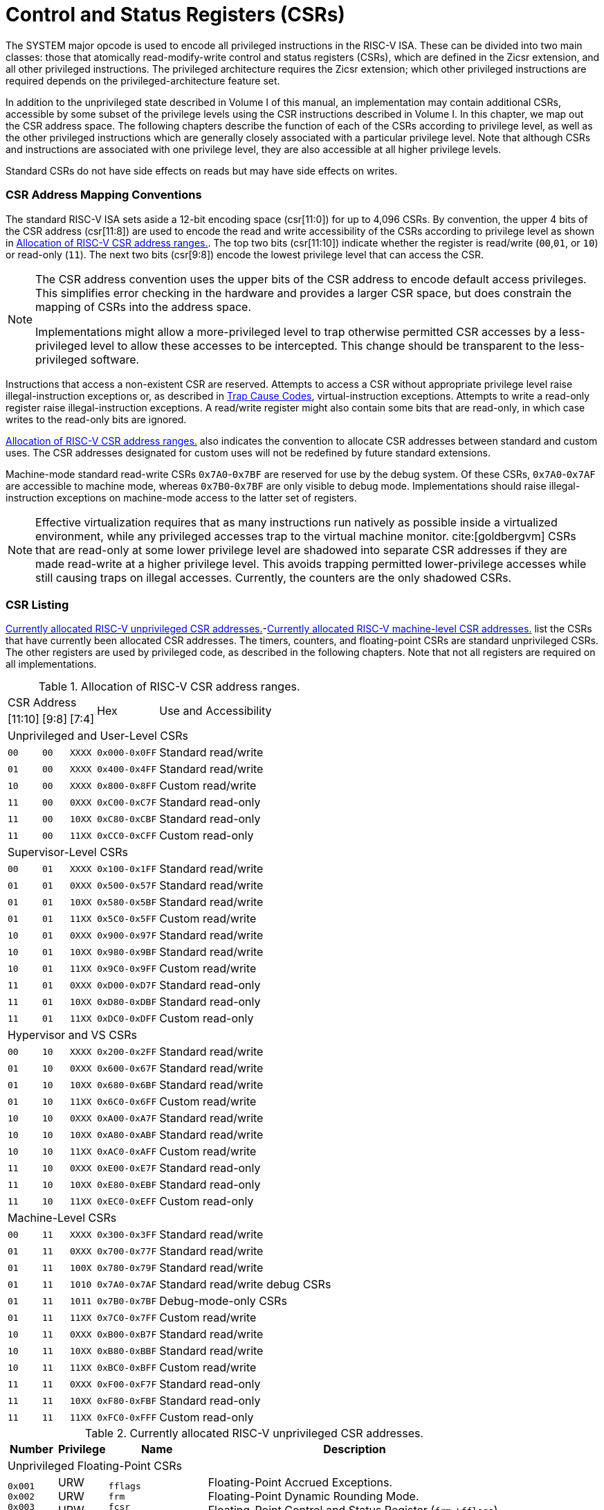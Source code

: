 [[priv-csrs]]
= Control and Status Registers (CSRs)

The SYSTEM major opcode is used to encode all privileged instructions in
the RISC-V ISA. These can be divided into two main classes: those that
atomically read-modify-write control and status registers (CSRs), which
are defined in the Zicsr extension, and all other privileged
instructions. The privileged architecture requires the Zicsr extension;
which other privileged instructions are required depends on the
privileged-architecture feature set.

In addition to the unprivileged state described in Volume I of this
manual, an implementation may contain additional CSRs, accessible by
some subset of the privilege levels using the CSR instructions described
in Volume I. In this chapter, we map out the CSR address space. The
following chapters describe the function of each of the CSRs according
to privilege level, as well as the other privileged instructions which
are generally closely associated with a particular privilege level. Note
that although CSRs and instructions are associated with one privilege
level, they are also accessible at all higher privilege levels.

Standard CSRs do not have side effects on reads but may have side
effects on writes.

=== CSR Address Mapping Conventions

The standard RISC-V ISA sets aside a 12-bit encoding space (csr[11:0])
for up to 4,096 CSRs. By convention, the upper 4 bits of the CSR address
(csr[11:8]) are used to encode the read and write accessibility of the
CSRs according to privilege level as shown in <<csrrwpriv>>. The top two bits (csr[11:10]) indicate whether the register is read/write (`00`,`01`, or `10`) or read-only (`11`). The next two bits (csr[9:8]) encode the lowest privilege level that can access the CSR.

[NOTE]
====
The CSR address convention uses the upper bits of the CSR address to
encode default access privileges. This simplifies error checking in the
hardware and provides a larger CSR space, but does constrain the mapping
of CSRs into the address space.

Implementations might allow a more-privileged level to trap otherwise
permitted CSR accesses by a less-privileged level to allow these
accesses to be intercepted. This change should be transparent to the
less-privileged software.
====

Instructions that access a non-existent CSR are reserved.
Attempts to access a CSR without appropriate privilege level
raise illegal-instruction exceptions or, as described in
xref:hypervisor.adoc#sec:hcauses[Trap Cause Codes], virtual-instruction exceptions.
Attempts to write a read-only register raise illegal-instruction exceptions.
A read/write register might also contain some bits that are
read-only, in which case writes to the read-only bits are ignored.

<<csrrwpriv>> also indicates the convention to
allocate CSR addresses between standard and custom uses. The CSR
addresses designated for custom uses will not be redefined by future
standard extensions.

Machine-mode standard read-write CSRs `0x7A0`-`0x7BF` are reserved for
use by the debug system. Of these CSRs, `0x7A0`-`0x7AF` are accessible
to machine mode, whereas `0x7B0`-`0x7BF` are only visible to debug mode.
Implementations should raise illegal-instruction exceptions on
machine-mode access to the latter set of registers.

[NOTE]
====
Effective virtualization requires that as many instructions run natively
as possible inside a virtualized environment, while any privileged
accesses trap to the virtual machine monitor. cite:[goldbergvm] CSRs that are read-only
at some lower privilege level are shadowed into separate CSR addresses
if they are made read-write at a higher privilege level. This avoids
trapping permitted lower-privilege accesses while still causing traps on
illegal accesses. Currently, the counters are the only shadowed CSRs.
====

=== CSR Listing

<<ucsrnames>>-<<mcsrnames1>> list the CSRs that
have currently been allocated CSR addresses. The timers, counters, and
floating-point CSRs are standard unprivileged CSRs. The other registers
are used by privileged code, as described in the following chapters.
Note that not all registers are required on all implementations.

[[csrrwpriv]]
.Allocation of RISC-V CSR address ranges.
[%autowidth,float="center",align="center",cols="^,^,^,^,<,<,<,<"]
[.monofont]
|===
3+^|CSR Address 2.2+|Hex 3.2+|Use and Accessibility
|[11:10] |[9:8] |[7:4]
8+|Unprivileged and User-Level CSRs
m|00 m|00 m|XXXX 2+m| 0x000-0x0FF 3+|Standard read/write
|`01` |`00` |`XXXX` 2+| `0x400-0x4FF` 3+|Standard read/write
|`10` |`00` |`XXXX` 2+| `0x800-0x8FF` 3+|Custom read/write
|`11` |`00` |`0XXX` 2+| `0xC00-0xC7F` 3+|Standard read-only
|`11` |`00` |`10XX` 2+| `0xC80-0xCBF` 3+|Standard read-only
|`11` |`00` |`11XX` 2+| `0xCC0-0xCFF` 3+|Custom read-only
8+|Supervisor-Level CSRs
|`00` |`01` |`XXXX` 2+| `0x100-0x1FF` 3+|Standard read/write
|`01` |`01` |`0XXX` 2+| `0x500-0x57F` 3+|Standard read/write
|`01` |`01` |`10XX` 2+| `0x580-0x5BF` 3+|Standard read/write
|`01` |`01` |`11XX` 2+| `0x5C0-0x5FF` 3+|Custom read/write
|`10` |`01` |`0XXX` 2+| `0x900-0x97F` 3+|Standard read/write
|`10` |`01` |`10XX` 2+| `0x980-0x9BF` 3+|Standard read/write
|`10` |`01` |`11XX` 2+| `0x9C0-0x9FF` 3+|Custom read/write
|`11` |`01` |`0XXX` 2+| `0xD00-0xD7F` 3+|Standard read-only
|`11` |`01` |`10XX` 2+| `0xD80-0xDBF` 3+|Standard read-only
|`11` |`01` |`11XX` 2+| `0xDC0-0xDFF` 3+|Custom read-only
8+|Hypervisor and VS CSRs
|`00` |`10` |`XXXX` 2+| `0x200-0x2FF` 3+|Standard read/write
|`01` |`10` |`0XXX` 2+| `0x600-0x67F` 3+|Standard read/write
|`01` |`10` |`10XX` 2+| `0x680-0x6BF` 3+|Standard read/write
|`01` |`10` |`11XX` 2+| `0x6C0-0x6FF` 3+|Custom read/write
|`10` |`10` |`0XXX` 2+| `0xA00-0xA7F` 3+|Standard read/write
|`10` |`10` |`10XX` 2+| `0xA80-0xABF` 3+|Standard read/write
|`10` |`10` |`11XX` 2+| `0xAC0-0xAFF` 3+|Custom read/write
|`11` |`10` |`0XXX` 2+| `0xE00-0xE7F` 3+|Standard read-only
|`11` |`10` |`10XX` 2+| `0xE80-0xEBF` 3+|Standard read-only
|`11` |`10` |`11XX` 2+| `0xEC0-0xEFF` 3+|Custom read-only
8+|Machine-Level CSRs
|`00` |`11` |`XXXX` 2+|`0x300-0x3FF` 3+|Standard read/write
|`01` |`11` |`0XXX` 2+|`0x700-0x77F` 3+|Standard read/write
|`01` |`11` |`100X` 2+|`0x780-0x79F` 3+|Standard read/write
|`01` |`11` |`1010` 2+|`0x7A0-0x7AF` 3+|Standard read/write debug CSRs
|`01` |`11` |`1011` 2+|`0x7B0-0x7BF` 3+|Debug-mode-only CSRs
|`01` |`11` |`11XX` 2+|`0x7C0-0x7FF` 3+|Custom read/write
|`10` |`11` |`0XXX` 2+|`0xB00-0xB7F` 3+|Standard read/write
|`10` |`11` |`10XX` 2+|`0xB80-0xBBF` 3+|Standard read/write
|`10` |`11` |`11XX` 2+|`0xBC0-0xBFF` 3+|Custom read/write
|`11` |`11` |`0XXX` 2+|`0xF00-0xF7F` 3+|Standard read-only
|`11` |`11` |`10XX` 2+|`0xF80-0xFBF` 3+|Standard read-only
|`11` |`11` |`11XX` 2+|`0xFC0-0xFFF` 3+|Custom read-only
|===

<<<

[[ucsrnames]]
.Currently allocated RISC-V unprivileged CSR addresses.
[float="center",align="center",cols="<10%,<10%,<20%,<60%",options="header"]
|===
|Number |Privilege |Name |Description
4+^|Unprivileged Floating-Point CSRs

|`0x001` +
`0x002` +
`0x003`
|URW +
URW +
URW
|`fflags` +
`frm` +
`fcsr`
|Floating-Point Accrued Exceptions. +
Floating-Point Dynamic Rounding Mode. +
Floating-Point Control and Status Register (`frm` +`fflags`).

4+^|Unprivileged Vector CSRs

|`0x008` +
`0x009` +
`0x00A` +
`0x00F` +
`0xC20` +
`0xC21` +
`0xC22`
|URW +
URW +
URW +
URW +
URO +
URO +
URO
|`vstart` +
`vxsat` +
`vxrm` +
`vcsr` +
`vl` +
`vtype` +
`vlenb`
|Vector start position. +
Fixed-point accrued saturation flag. +
Fixed-point rounding mode. +
Vector control and status register. +
Vector length. +
Vector data type register. +
Vector register length in bytes.

4+^|Unprivileged Zicfiss extension CSR
|`0x011` +
|URW +
|`ssp` +
|Shadow Stack Pointer. +

4+^|Unprivileged Entropy Source Extension CSR
|`0x015` +
|URW +
|`seed` +
|Seed for cryptographic random bit generators. +

4+^|Unprivileged Zcmt Extension CSR
|`0x017` +
|URW +
|`jvt` +
|Table jump base vector and control register. +

4+^|Unprivileged Counter/Timers

|`0xC00` +
`0xC01` +
`0xC02` +
`0xC03` +
`0xC04` +
 &#160; +
`0xC1F` +
`0xC80` +
`0xC81` +
`0xC82` +
`0xC83` +
`0xC84` +
&#160; +
`0xC9F`
|URO +
URO +
URO +
URO +
URO +
&#160; +
URO +
URO +
URO +
URO +
URO +
URO +
&#160; +
URO
|`cycle` +
`time` +
`instret` +
`hpmcounter3` +
`hpmcounter4` +
&#8942; +
`hpmcounter31` +
`cycleh` +
`timeh` +
`instreth` +
`hpmcounter3h` +
`hpmcounter4h` +
&#8942; +
`hpmcounter31h`
|Cycle counter for RDCYCLE instruction. +
Timer for RDTIME instruction. +
Instructions-retired counter for RDINSTRET instruction. +
Performance-monitoring counter. +
Performance-monitoring counter. +
&#160; +
Performance-monitoring counter. +
Upper 32 bits of `cycle`, RV32 only. +
Upper 32 bits of `time`, RV32 only. +
Upper 32 bits of `instret`, RV32 only. +
Upper 32 bits of `hpmcounter3`, RV32 only. +
Upper 32 bits of `hpmcounter4`, RV32 only. +
&#160; +
Upper 32 bits of `hpmcounter31`, RV32 only.
|===

<<<

[[scsrnames]]
.Currently allocated RISC-V supervisor-level CSR addresses.
[%autowidth,float="center",align="center",cols="<,<,<,<",options="header"]
|===
|Number |Privilege |Name |Description
4+^|Supervisor Trap Setup

|`0x100` +
`0x104` +
`0x105` +
`0x106`
|SRW +
SRW +
SRW +
SRW
|`sstatus` +
`sie` +
`stvec` +
`scounteren`
|Supervisor status register. +
Supervisor interrupt-enable register. +
Supervisor trap handler base address. +
Supervisor counter enable.

4+^|Supervisor Configuration

|`0x10A` |SRW |`senvcfg` |Supervisor environment configuration register.

4+^|Supervisor Counter Setup

|`0x120` |SRW |`scountinhibit` |Supervisor counter-inhibit register.

4+^|Supervisor Trap Handling

|`0x140` +
`0x141` +
`0x142` +
`0x143` +
`0x144` +
`0xDA0`
|SRW +
SRW +
SRW +
SRW +
SRW +
SRO
|`sscratch` +
`sepc` +
`scause` +
`stval` +
`sip` +
`scountovf`
|Supervisor scratch register. +
Supervisor exception program counter. +
Supervisor trap cause. +
Supervisor trap value. +
Supervisor interrupt pending. +
Supervisor count overflow.

4+^|Supervisor Indirect

|`0x150` +
`0x151` +
`0x152` +
`0x153` +
`0x155` +
`0x156` +
`0x157`
|SRW +
SRW +
SRW +
SRW +
SRW +
SRW +
SRW
|`siselect` +
`sireg` +
`sireg2` +
`sireg3` +
`sireg4` +
`sireg5` +
`sireg6`
|Supervisor indirect register select. +
Supervisor indirect register alias. +
Supervisor indirect register alias 2. +
Supervisor indirect register alias 3. +
Supervisor indirect register alias 4. +
Supervisor indirect register alias 5. +
Supervisor indirect register alias 6.

4+^|Supervisor Protection and Translation

|`0x180` |SRW |`satp` |Supervisor address translation and protection.

4+^|Supervisor Timer Compare

|`0x14D` +
`0x15D`
|SRW +
SRW
|`stimecmp` +
`stimecmph`
|Supervisor timer compare. +
Upper 32 bits of `stimecmp`, RV32 only.

4+^|Debug/Trace Registers

|`0x5A8` |SRW |`scontext` |Supervisor-mode context register.

4+^|Supervisor Resource Management Configuration
|`0x181` |SRW |`srmcfg` |Supervisor Resource Management Configuration.

4+^|Supervisor State Enable Registers
|`0x10C` +
 `0x10D` +
 `0x10E` +
 `0x10F`
|SRW +
 SRW +
 SRW +
 SRW
|`sstateen0` +
 `sstateen1` +
 `sstateen2` +
 `sstateen3`
|Supervisor State Enable 0 Register. +
 Supervisor State Enable 1 Register. +
 Supervisor State Enable 2 Register. +
 Supervisor State Enable 3 Register.

4+^|Supervisor Control Transfer Records Configuration
|`0x14E` +
 `0x14F` +
 `0x15F`
|SRW +
 SRW +
 SRW
|`sctrctl` +
 `sctrstatus` +
 `sctrdepth`
|Supervisor Control Transfer Records Control Register. +
 Supervisor Control Transfer Records Status Register. +
 Supervisor Control Transfer Records Depth Register.

|===

<<<

[[hcsrnames]]
.Currently allocated RISC-V hypervisor and VS CSR addresses.
[%autowidth,float="center",align="center",cols="<,<,<,<",options="header"]
|===
|Number |Privilege |Name |Description
4+^|Hypervisor Trap Setup

|`0x600` +
`0x602` +
`0x603` +
`0x604` +
`0x606` +
`0x607` +
`0x612`
|HRW +
HRW +
HRW +
HRW +
HRW +
HRW +
HRW
|`hstatus` +
`hedeleg` +
`hideleg` +
`hie` +
`hcounteren` +
`hgeie` +
`hedelegh`
|Hypervisor status register. +
Hypervisor exception delegation register. +
Hypervisor interrupt delegation register. +
Hypervisor interrupt-enable register. +
Hypervisor counter enable. +
Hypervisor guest external interrupt-enable register. +
Upper 32 bits of `hedeleg`, RV32 only.

4+^|Hypervisor Trap Handling

|`0x643` +
`0x644` +
`0x645` +
`0x64A` +
`0xE12`
|HRW +
HRW +
HRW +
HRW +
HRO
|`htval` +
`hip` +
`hvip` +
`htinst` +
`hgeip`
|Hypervisor trap value. +
Hypervisor interrupt pending. +
Hypervisor virtual interrupt pending. +
Hypervisor trap instruction (transformed). +
Hypervisor guest external interrupt pending.

4+^|Hypervisor Configuration

|`0x60A` +
`0x61A`
|HRW +
HRW
|`henvcfg` +
`henvcfgh`
|Hypervisor environment configuration register. +
Upper 32 bits of `henvcfg`, RV32 only.

4+^|Hypervisor Protection and Translation

|`0x680` |HRW |`hgatp` |Hypervisor guest address translation and protection.

4+^|Debug/Trace Registers

|`0x6A8` |HRW |`hcontext` |Hypervisor-mode context register.

4+^|Hypervisor Counter/Timer Virtualization Registers

|`0x605` +
`0x615`
|HRW +
HRW
|`htimedelta` +
`htimedeltah`
|Delta for VS/VU-mode timer. +
Upper 32 bits of `htimedelta`, RV32 only.

4+^|Hypervisor State Enable Registers
|`0x60C` +
 `0x60D` +
 `0x60E` +
 `0x60F` +
 `0x61C` +
 `0x61D` +
 `0x61E` +
 `0x61F`
|HRW +
 HRW +
 HRW +
 HRW +
 HRW +
 HRW +
 HRW +
 HRW
|`hstateen0`  +
 `hstateen1`  +
 `hstateen2`  +
 `hstateen3`  +
 `hstateen0h` +
 `hstateen1h` +
 `hstateen2h` +
 `hstateen3h`
|Hypervisor State Enable 0 Register. +
 Hypervisor State Enable 1 Register. +
 Hypervisor State Enable 2 Register. +
 Hypervisor State Enable 3 Register. +
 Upper 32 bits of Hypervisor State Enable 0 Register, RV32 only. +
 Upper 32 bits of Hypervisor State Enable 1 Register, RV32 only. +
 Upper 32 bits of Hypervisor State Enable 2 Register, RV32 only. +
 Upper 32 bits of Hypervisor State Enable 3 Register, RV32 only.

4+^|Virtual Supervisor Registers

|`0x200` +
`0x204` +
`0x205` +
`0x240` +
`0x241` +
`0x242` +
`0x243` +
`0x244` +
`0x280`
|HRW +
HRW +
HRW +
HRW +
HRW +
HRW +
HRW +
HRW +
HRW
|`vsstatus` +
`vsie` +
`vstvec` +
`vsscratch` +
`vsepc` +
`vscause` +
`vstval` +
`vsip` +
`vsatp`
|Virtual supervisor status register. +
Virtual supervisor interrupt-enable register. +
Virtual supervisor trap handler base address. +
Virtual supervisor scratch register. +
Virtual supervisor exception program counter. +
Virtual supervisor trap cause. +
Virtual supervisor trap value. +
Virtual supervisor interrupt pending. +
Virtual supervisor address translation and protection.

4+^|Virtual Supervisor Indirect

|`0x250` +
`0x251` +
`0x252` +
`0x253` +
`0x255` +
`0x256` +
`0x257`
|HRW +
HRW +
HRW +
HRW +
HRW +
HRW +
HRW
|`vsiselect` +
`vsireg` +
`vsireg2` +
`vsireg3` +
`vsireg4` +
`vsireg5` +
`vsireg6`
|Virtual supervisor indirect register select. +
Virtual supervisor indirect register alias. +
Virtual supervisor indirect register alias 2. +
Virtual supervisor indirect register alias 3. +
Virtual supervisor indirect register alias 4. +
Virtual supervisor indirect register alias 5. +
Virtual supervisor indirect register alias 6.

4+^|Virtual Supervisor Timer Compare

|`0x24D` +
`0x25D`
|HRW +
HRW
|`vstimecmp` +
`vstimecmph`
|Virtual supervisor timer compare. +
Upper 32 bits of `vstimecmp`, RV32 only.

4+^|Virtual Supervisor Control Transfer Records Configuration
|`0x24E`
|HRW
|`vsctrctl`
|Virtual Supervisor Control Transfer Records Control Register.

|===

<<<

[[mcsrnames0]]
[.monocell]
.Currently allocated RISC-V machine-level CSR addresses.
[%autowidth,float="center",align="center",cols="<,<,<,<",options="header"]
|===
|Number |Privilege |Name |Description
4+^|Machine Information Registers

|`0xF11` +
`0xF12` +
`0xF13` +
`0xF14` +
`0xF15`
|MRO +
MRO +
MRO +
MRO +
MRO
|`mvendorid` +
`marchid` +
`mimpid` +
`mhartid` +
`mconfigptr`
|Vendor ID. +
Architecture ID. +
Implementation ID. +
Hardware thread ID. +
Pointer to configuration data structure.

4+^|Machine Trap Setup

|`0x300` +
`0x301` +
`0x302` +
`0x303` +
`0x304` +
`0x305` +
`0x306` +
`0x310` +
`0x312`
|MRW +
MRW +
MRW +
MRW +
MRW +
MRW +
MRW +
MRW +
MRW
|`mstatus` +
`misa` +
`medeleg` +
`mideleg` +
`mie` +
`mtvec` +
`mcounteren` +
`mstatush` +
`medelegh`
|Machine status register. +
ISA and extensions +
Machine exception delegation register. +
Machine interrupt delegation register. +
Machine interrupt-enable register. +
Machine trap-handler base address. +
Machine counter enable. +
Additional machine status register, RV32 only. +
Upper 32 bits of `medeleg`, RV32 only.

4+^|Machine Counter Configuration

|`0x321` +
`0x322` +
`0x721` +
`0x722`
|MRW +
MRW +
MRW +
MRW
|`mcyclecfg` +
`minstretcfg` +
`mcyclecfgh` +
`minstretcfgh`
|Machine cycle counter configuration register. +
Machine instret counter configuration register. +
Upper 32 bits of `mcyclecfg`, RV32 only. +
Upper 32 bits of `minstretcfg`, RV32 only.

4+^|Machine Trap Handling

|`0x340` +
`0x341` +
`0x342` +
`0x343` +
`0x344` +
`0x34A` +
`0x34B`
|MRW +
MRW +
MRW +
MRW +
MRW +
MRW +
MRW
|`mscratch` +
`mepc` +
`mcause` +
`mtval` +
`mip` +
`mtinst` +
`mtval2`
|Machine scratch register. +
Machine exception program counter. +
Machine trap cause. +
Machine trap value. +
Machine interrupt pending. +
Machine trap instruction (transformed). +
Machine second trap value.

4+^|Machine Indirect

|`0x350` +
`0x351` +
`0x352` +
`0x353` +
`0x355` +
`0x356` +
`0x357`
|MRW +
MRW +
MRW +
MRW +
MRW +
MRW +
MRW
|`miselect` +
`mireg` +
`mireg2` +
`mireg3` +
`mireg4` +
`mireg5` +
`mireg6`
|Machine indirect register select. +
Machine indirect register alias. +
Machine indirect register alias 2. +
Machine indirect register alias 3. +
Machine indirect register alias 4. +
Machine indirect register alias 5. +
Machine indirect register alias 6.

4+^|Machine Configuration

|`0x30A` +
`0x31A` +
`0x747` +
`0x757`
|MRW +
MRW +
MRW +
MRW
|`menvcfg` +
`menvcfgh` +
`mseccfg` +
`mseccfgh`
|Machine environment configuration register. +
Upper 32 bits of `menvcfg`, RV32 only. +
Machine security configuration register. +
Upper 32 bits of `mseccfg`, RV32 only.

4+^|Machine Memory Protection

|`0x3A0` +
`0x3A1` +
`0x3A2` +
`0x3A3` +
&#160; +
`0x3AE` +
`0x3AF` +
`0x3B0` +
`0x3B1` +
&#160; +
`0x3EF`
|MRW +
MRW +
MRW +
MRW +
&#160; +
MRW +
MRW +
MRW +
MRW +
&#160; +
MRW
|`pmpcfg0` +
`pmpcfg1` +
`pmpcfg2` +
`pmpcfg3` +
&#8943; +
`pmpcfg14` +
`pmpcfg15` +
`pmpaddr0` +
`pmpaddr1` +
&#8943; +
`pmpaddr63`
|Physical memory protection configuration. +
Physical memory protection configuration, RV32 only. +
Physical memory protection configuration. +
Physical memory protection configuration, RV32 only. +
&#160; +
Physical memory protection configuration. +
Physical memory protection configuration, RV32 only. +
Physical memory protection address register. +
Physical memory protection address register. +
&#160; +
Physical memory protection address register.

4+^|Machine State Enable Registers
|`0x30C` +
 `0x30D` +
 `0x30E` +
 `0x30F` +
 `0x31C` +
 `0x31D` +
 `0x31E` +
 `0x31F`
|MRW +
 MRW +
 MRW +
 MRW +
 MRW +
 MRW +
 MRW +
 MRW
|`mstateen0`  +
 `mstateen1`  +
 `mstateen2`  +
 `mstateen3`  +
 `mstateen0h` +
 `mstateen1h` +
 `mstateen2h` +
 `mstateen3h`
|Machine State Enable 0 Register. +
 Machine State Enable 1 Register. +
 Machine State Enable 2 Register. +
 Machine State Enable 3 Register. +
 Upper 32 bits of Machine State Enable 0 Register, RV32 only. +
 Upper 32 bits of Machine State Enable 1 Register, RV32 only. +
 Upper 32 bits of Machine State Enable 2 Register, RV32 only. +
 Upper 32 bits of Machine State Enable 3 Register, RV32 only.
|===

<<<

[[mcsrnames1]]
.Currently allocated RISC-V machine-level CSR addresses.
[%autowidth,float="center",align="center",cols="<,<,<,<",options="header"]
|===
|Number |Privilege |Name |Description
4+^|Machine Non-Maskable Interrupt Handling

|`0x740` +
`0x741` +
`0x742` +
`0x744`
|MRW +
MRW +
MRW +
MRW
|`mnscratch` +
`mnepc` +
`mncause` +
`mnstatus`
|Resumable NMI scratch register. +
Resumable NMI program counter. +
Resumable NMI cause. +
Resumable NMI status.

4+^|Machine Counter/Timers

|`0xB00` +
`0xB02` +
`0xB03` +
`0xB04` +
&#160; +
`0xB1F` +
`0xB80` +
`0xB82` +
`0xB83` +
`0xB84` +
&#160; +
`0xB9F`
|MRW +
MRW +
MRW +
MRW +
&#160; +
MRW +
MRW +
MRW +
MRW +
MRW +
&#160; +
MRW +
|`mcycle` +
`minstret` +
`mhpmcounter3` +
`mhpmcounter4` +
&#8942; +
`mhpmcounter31` +
`mcycleh` +
`minstreth` +
`mhpmcounter3h` +
`mhpmcounter4h` +
&#8942; +
`mhpmcounter31h`
|Machine cycle counter. +
Machine instructions-retired counter. +
Machine performance-monitoring counter. +
Machine performance-monitoring counter. +
&#160; +
Machine performance-monitoring counter. +
Upper 32 bits of `mcycle`, RV32 only. +
Upper 32 bits of `minstret`, RV32 only. +
Upper 32 bits of `mhpmcounter3`, RV32 only. +
Upper 32 bits of `mhpmcounter4`, RV32 only. +
&#160; +
Upper 32 bits of `mhpmcounter31`, RV32 only.

4+^|Machine Counter Setup

|`0x320` +
`0x323` +
`0x324` +
&#160; +
`0x33F` +
`0x723` +
`0x724` +
&#160; +
`0x73F`
|MRW +
MRW +
MRW +
&#160; +
MRW +
MRW +
MRW +
&#160; +
MRW
|`mcountinhibit` +
`mhpmevent3` +
`mhpmevent4` +
&#8942; +
`mhpmevent31` +
`mhpmevent3h` +
`mhpmevent4h` +
&#8942; +
`mhpmevent31h`
|Machine counter-inhibit register. +
Machine performance-monitoring event selector. +
Machine performance-monitoring event selector. +
&#160; +
Machine performance-monitoring event selector. +
Upper 32 bits of `mhpmevent3`, RV32 only. +
Upper 32 bits of `mhpmevent4`, RV32 only. +
&#160; +
Upper 32 bits of `mhpmevent31`, RV32 only.

4+^|Machine Control Transfer Records Configuration
|`0x34E`
|MRW
|`mctrctl`
|Machine Control Transfer Records Control Register.

4+^|Debug/Trace Registers (shared with Debug Mode)

|`0x7A0` +
`0x7A1`  +
`0x7A2`  +
`0x7A3` +
`0x7A8`
|MRW +
MRW +
MRW +
MRW +
MRW
|`tselect` +
`tdata1` +
`tdata2` +
`tdata3` +
`mcontext`

|Debug/Trace trigger register select. +
First Debug/Trace trigger data register. +
Second Debug/Trace trigger data register. +
Third Debug/Trace trigger data register. +
Machine-mode context register.

4+^|Debug Mode Registers

|`0x7B0` +
`0x7B1` +
`0x7B2` +
`0x7B3`
|DRW +
DRW +
DRW +
DRW +
|`dcsr` +
`dpc` +
`dscratch0` +
`dscratch1`
|Debug control and status register. +
Debug program counter. +
Debug scratch register 0. +
Debug scratch register 1.
|===

[[indcsrs-m]]
.Currently allocated RISC-V indirect CSR (Smcsrind) mappings - M-mode
[float="center",align="center",options="header"]
|===
| `miselect`  | `mireg`  | `mireg2`  | `mireg3`  | `mireg4`  | `mireg5`  | `mireg6`
| 0x30 | `iprio0` | none | none | none | none | none
| ... | ... | ... | ... | ... | ... | ...
| 0x3F | `iprio15` | none | none | none | none | none
| 0x70 | `eidelivery` | none | none | none | none | none
| 0x71 | 0 | none | none | none | none | none
| 0x72 | `eithreshold` | none | none | none | none | none
| 0x73 | 0 | none | none | none | none | none
| ... | ... | ... | ... | ... | ... | ...
| 0x7F | 0 | none | none | none | none | none
| 0x80 | `eip0` | none | none | none | none | none
| ... | ... | ... | ... | ... | ... | ...
| 0xBF | `eip63` | none | none | none | none | none
| 0xC0 | `eie0` | none | none | none | none | none
| ... | ... | ... | ... | ... | ... | ...
| 0xFF | `eie63` | none | none | none | none | none
|===

[[indcsrs-s]]
.Currently allocated RISC-V indirect CSR (Smcsrind/Sscsrind) mappings - S-mode
[float="center",align="center",options="header"]
|===
| `siselect`  | `sireg`  | `sireg2`  | `sireg3`  | `sireg4`  | `sireg5`  | `sireg6`
| 0x30 | `iprio0` | none | none | none | none | none
| ... | ... | ... | ... | ... | ... | ...
| 0x3F | `iprio15` | none | none | none | none | none
| 0x40 | `cycle` | `cyclecfg` | none | `cycleh` | `cyclecfgh` | none
| 0x41 | none | none | none | none | none | none
| 0x42 | `instret` | `instretcfg` | none | `instreth` | `instretcfgh` | none
| 0x43 | `hpmcounter3` | `hpmevent3` | none | `hpmcounter3h` | `hpmevent3h` | none
| ... | ... | ... | ... | ... | ... | ...
| 0x5F | `hpmcounter31` | `hpmevent31` | none | `hpmcounter31h` | `hpmevent31h` | none
| 0x70 | `eidelivery` | none | none | none | none | none
| 0x71 | 0 | none | none | none | none | none
| 0x72 | `eithreshold` | none | none | none | none | none
| 0x73 | 0 | none | none | none | none | none
| ... | ... | ... | ... | ... | ... | ...
| 0x7F | 0 | none | none | none | none | none
| 0x80 | `eip0` | none | none | none | none | none
| ... | ... | ... | ... | ... | ... | ...
| 0xBF | `eip63` | none | none | none | none | none
| 0xC0 | `eie0` | none | none | none | none | none
| ... | ... | ... | ... | ... | ... | ...
| 0xFF | `eie63` | none | none | none | none | none
| 0x200 | `ctrsource0` | `ctrtarget0` | `ctrdata0` | 0 | 0 | 0
| ... | ... | ... | ... | ... | ... | ...
| 0x2FF | `ctrsource255` | `ctrtarget255` | `ctrdata255` | 0 | 0 | 0
|===

[[indcsrs-vs]]
.Currently allocated RISC-V indirect CSR (Smcsrind/Sscsrind) mappings - VS-mode
[float="center",align="center",options="header"]
|===
| `vsiselect`  | `vsireg`  | `vsireg2`  | `vsireg3`  | `vsireg4`  | `vsireg5`  | `vsireg6`
| 0x30 | `iprio0` | none | none | none | none | none
| ... | ... | ... | ... | ... | ... | ...
| 0x3F | `iprio15` | none | none | none | none | none
| 0x70 | `eidelivery` | none | none | none | none | none
| 0x71 | 0 | none | none | none | none | none
| 0x72 | `eithreshold` | none | none | none | none | none
| 0x73 | 0 | none | none | none | none | none
| ... | ... | ... | ... | ... | ... | ...
| 0x7F | 0 | none | none | none | none | none
| 0x80 | `eip0` | none | none | none | none | none
| ... | ... | ... | ... | ... | ... | ...
| 0xBF | `eip63` | none | none | none | none | none
| 0xC0 | `eie0` | none | none | none | none | none
| ... | ... | ... | ... | ... | ... | ...
| 0xFF | `eie63` | none | none | none | none | none
| 0x200 | `ctrsource0` | `ctrtarget0` | `ctrdata0` | 0 | 0 | 0
| ... | ... | ... | ... | ... | ... | ...
| 0x2FF | `ctrsource255` | `ctrtarget255` | `ctrdata255` | 0 | 0 | 0
|===

=== CSR Field Specifications

The following definitions and abbreviations are used in specifying the
behavior of fields within the CSRs.

==== Reserved Writes Preserve Values, Reads Ignore Values (WPRI)

Some whole read/write fields are reserved for future use. Software
should ignore the values read from these fields, and should preserve the
values held in these fields when writing values to other fields of the
same register. For forward compatibility, implementations that do not
furnish these fields must make them read-only zero. These fields are
labeled *WPRI* in the register descriptions.

[NOTE]
====
To simplify the software model, any backward-compatible future
definition of previously reserved fields within a CSR must cope with the
possibility that a non-atomic read/modify/write sequence is used to
update other fields in the CSR. Alternatively, the original CSR
definition must specify that subfields can only be updated atomically,
which may require a two-instruction clear bit/set bit sequence in
general that can be problematic if intermediate values are not legal.
====

==== Write/Read Only Legal Values (WLRL)

Some read/write CSR fields specify behavior for only a subset of
possible bit encodings, with other bit encodings reserved. Software
should not write anything other than legal values to such a field, and
should not assume a read will return a legal value unless the last write
was of a legal value, or the register has not been written since another
operation (e.g., reset) set the register to a legal value. These fields
are labeled *WLRL* in the register descriptions.

[NOTE]
====
Hardware implementations need only implement enough state bits to
differentiate between the supported values, but must always return the
complete specified bit-encoding of any supported value when read.
====

Implementations are permitted but not required to raise an
illegal-instruction exception if an instruction attempts to write a
non-supported value to a *WLRL* field. Implementations can return arbitrary
bit patterns on the read of a *WLRL* field when the last write was of an
illegal value, but the value returned should deterministically depend on
the illegal written value and the value of the field prior to the write.

==== Write Any Values, Reads Legal Values (WARL)

Some read/write CSR fields are only defined for a subset of bit
encodings, but allow any value to be written while guaranteeing to
return a legal value whenever read. Assuming that writing the CSR has no
other side effects, the range of supported values can be determined by
attempting to write a desired setting then reading to see if the value
was retained. These fields are labeled *WARL* in the register descriptions.

Implementations will not raise an exception on writes of unsupported
values to a *WARL* field. Implementations can return any legal value on the
read of a *WARL* field when the last write was of an illegal value, but the
legal value returned should deterministically depend on the illegal
written value and the architectural state of the hart.

=== CSR Field Modulation

If a write to one CSR changes the set of legal values allowed for a
field of a second CSR, then unless specified otherwise, the second CSR's
field immediately gets an `UNSPECIFIED` value from among its new legal values. This
is true even if the field's value before the write remains legal after
the write; the value of the field may be changed in consequence of the
write to the controlling CSR.

[NOTE]
====
As a special case of this rule, the value written to one CSR may control
whether a field of a second CSR is writable (with multiple legal values)
or is read-only. When a write to the controlling CSR causes the second
CSR's field to change from previously read-only to now writable, that
field immediately gets an `UNSPECIFIED` but legal value, unless specified otherwise.

***
Some CSR fields are, when writable, defined as aliases of other CSR
fields. Let _x_ be such a CSR field, and let _y_ be the CSR field it aliases when writable. If a write to a controlling CSR causes field _x_ to change from previously read-only to now writable, the new value of _x_ is not `UNSPECIFIED` but instead immediately reflects the existing value of its alias _y_, as required.
====

A change to the value of a CSR for this reason is not a write to the
affected CSR and thus does not trigger any side effects specified for
that CSR.

=== Implicit Reads of CSRs

Implementations sometimes perform _implicit_ reads of CSRs. (For
example, all S-mode instruction fetches implicitly read the `satp` CSR.)
Unless otherwise specified, the value returned by an implicit read of a
CSR is the same value that would have been returned by an explicit read
of the CSR, using a CSR-access instruction in a sufficient privilege
mode.

[[csrwidthmodulation]]
=== CSR Width Modulation

If the width of a CSR is changed (for example, by changing SXLEN or
UXLEN, as described in xref:machine.adoc#xlen-control[Base ISA Control in `mstatus` Register]), the
values of the _writable_ fields and bits of the new-width CSR are,
unless specified otherwise, determined from the previous-width CSR as
though by this algorithm:

. The value of the previous-width CSR is copied to a temporary register
of the same width.
. For the read-only bits of the previous-width CSR, the bits at the same
positions in the temporary register are set to zeros.
. The width of the temporary register is changed to the new width. If
the new width _W_ is narrower than the previous width, the
least-significant _W_ bits of the temporary register are
retained and the more-significant bits are discarded. If the new width
is wider than the previous width, the temporary register is
zero-extended to the wider width.
. Each writable field of the new-width CSR takes the value of the bits
at the same positions in the temporary register.

Changing the width of a CSR is not a read or write of the CSR and thus
does not trigger any side effects.

=== Explicit Accesses to CSRs Wider than XLEN

If a standard CSR is wider than XLEN bits, then an explicit read
of the CSR returns the register's least-significant XLEN bits,
and an explicit write to the CSR modifies only the register's
least-significant XLEN bits, leaving the upper bits unchanged.

Some standard CSRs, such as the counter CSRs of extension
Zicntr, are always 64 bits, even when XLEN=32 (RV32).
For each such 64-bit CSR (for example, counter `time`),
a corresponding 32-bit _high-half CSR_ is usually defined with
the same name but with the letter '`h`' appended at the end (`timeh`).
The high-half CSR aliases bits 63:32 of its namesake
64-bit CSR, thus providing a way for RV32 software
to read and modify the otherwise-unreachable 32 bits.

Standard high-half CSRs are accessible only when
the base RISC-V instruction set is RV32 (XLEN=32).
For RV64 (when XLEN=64), the addresses of all standard high-half CSRs
are reserved, so an attempt to access a high-half CSR
typically raises an illegal-instruction exception.
